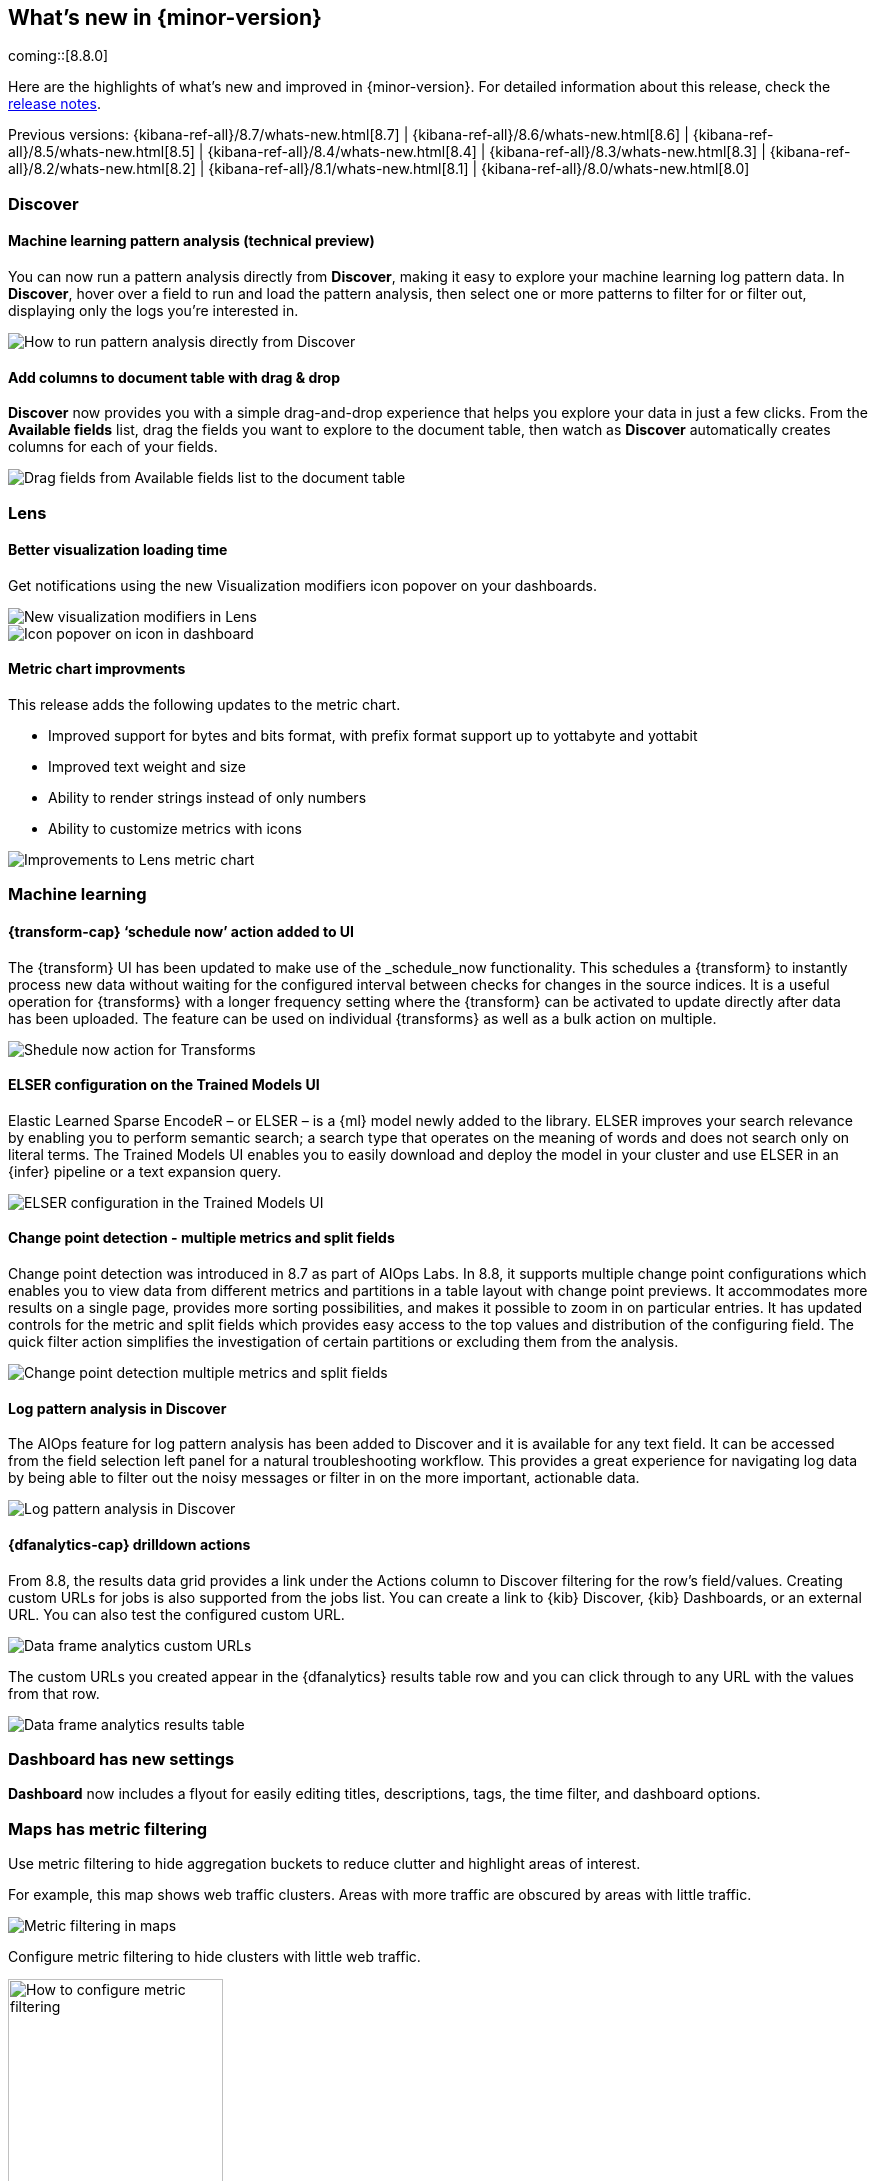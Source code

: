 [[whats-new]]
== What's new in {minor-version}

coming::[8.8.0]

Here are the highlights of what's new and improved in {minor-version}.
For detailed information about this release,
check the <<release-notes, release notes>>.

Previous versions: {kibana-ref-all}/8.7/whats-new.html[8.7] | {kibana-ref-all}/8.6/whats-new.html[8.6] | {kibana-ref-all}/8.5/whats-new.html[8.5] | {kibana-ref-all}/8.4/whats-new.html[8.4] | {kibana-ref-all}/8.3/whats-new.html[8.3] | {kibana-ref-all}/8.2/whats-new.html[8.2]
| {kibana-ref-all}/8.1/whats-new.html[8.1] | {kibana-ref-all}/8.0/whats-new.html[8.0]



[discrete]
=== Discover

[discrete]
==== Machine learning pattern analysis (technical preview)

You can now run a pattern analysis directly from *Discover*,
making it easy to explore your machine learning log pattern data.
In *Discover*, hover over a field to run and load the pattern analysis,
then select one or more patterns to filter for or filter out,
displaying only the logs you’re interested in.

[role="screenshot"]
image::https://images.contentstack.io/v3/assets/bltefdd0b53724fa2ce/blt00d70d606a672ff5/64593a2a6c8b04303c3005ba/highlights-discover-ml.gif[How to run pattern analysis directly from Discover]


[discrete]
==== Add columns to document table with drag & drop

*Discover* now provides you with a simple drag-and-drop experience
that helps you explore your data in just a few clicks.
From the *Available fields* list, drag the fields you want to explore to the
document table, then watch as *Discover* automatically creates columns for each of your fields.

[role="screenshot"]
image::images/highlights-discover-document-table.png[Drag fields from Available fields list to the document table]


[discrete]
=== Lens

[discrete]
==== Better visualization loading time

Get notifications using the new Visualization modifiers icon popover on your dashboards.

[role="screenshot"]
image::images/highlights-lens-visualization-loading.png[New visualization modifiers in Lens]
[role="screenshot"]
image::images/highlights-lens-tooltip.png[Icon popover on icon in dashboard]

[discrete]
==== Metric chart improvments

This release adds the following updates to the metric chart.

* Improved support for bytes and bits format,
with prefix format support up to yottabyte and yottabit
* Improved text weight and size
* Ability to render strings instead of only numbers
* Ability to customize metrics with icons

[role="screenshot"]
image::images/highlights-lens-metric-chart.png[Improvements to Lens metric chart]

[discrete]
=== Machine learning

[discrete]
==== {transform-cap} ‘schedule now’ action added to UI

The {transform} UI has been updated to make use of the _schedule_now 
functionality. This schedules a {transform} to instantly process new data 
without waiting for the configured interval between checks for changes in the 
source indices. It is a useful operation for {transforms} with a longer 
frequency setting where the {transform} can be activated to update directly 
after data has been uploaded. The feature can be used on individual {transforms} 
as well as a bulk action on multiple.

[role="screenshot"]
image::images/highlights-ml-transform-schedule-now.png[Shedule now action for Transforms]

[discrete]
==== ELSER configuration on the Trained Models UI

Elastic Learned Sparse EncodeR – or ELSER – is a {ml} model newly added to the
library. ELSER improves your search relevance by enabling you to perform 
semantic search; a search type that operates on the meaning of words and does 
not search only on literal terms. The Trained Models UI enables you to easily 
download and deploy the model in your cluster and use ELSER in an {infer} 
pipeline or a text expansion query.

[role="screenshot"]
image::images/highlights-ml-ELSER-config.png[ELSER configuration in the Trained Models UI]

[discrete]
==== Change point detection - multiple metrics and split fields

Change point detection was introduced in 8.7 as part of AIOps Labs. In 8.8, it 
supports multiple change point configurations which enables you to view data 
from different metrics and partitions in a table layout with change point 
previews. It accommodates more results on a single page, provides more sorting 
possibilities, and makes it possible to zoom in on particular entries.
It has updated controls for the metric and split fields which provides easy 
access to the top values and distribution of the configuring field.
The quick filter action simplifies the investigation of certain partitions or 
excluding them from the analysis.

[role="screenshot"]
image::images/highlights-ml-change-point-detection-enhancements.png[Change point detection multiple metrics and split fields]

[discrete]
==== Log pattern analysis in Discover

The AIOps feature for log pattern analysis has been added to Discover and it is 
available for any text field. It can be accessed from the field selection left 
panel for a natural troubleshooting workflow. This provides a great experience 
for navigating log data by being able to filter out the noisy messages or filter 
in on the more important, actionable data.

[role="screenshot"]
image::images/highlights-ml-log-pattern-analysis-discover.png[Log pattern analysis in Discover]

[discrete]
==== {dfanalytics-cap} drilldown actions

From 8.8, the results data grid provides a link under the Actions column to 
Discover filtering for the row's field/values.
Creating custom URLs for jobs is also supported from the jobs list. You can 
create a link to {kib} Discover, {kib} Dashboards, or an external URL. You can 
also test the configured custom URL.

[role="screenshot"]
image::images/highlights-ml-dfa-drilldown-1.png[Data frame analytics custom URLs]

The custom URLs you created appear in the {dfanalytics} results table row and 
you can click through to any URL with the values from that row.

[role="screenshot"]
image::images/highlights-ml-dfa-drilldown-2.png[Data frame analytics results table]

[discrete]
=== Dashboard has new settings

*Dashboard* now includes a flyout for easily editing titles, descriptions, tags,
the time filter, and dashboard options.


[discrete]
=== Maps has metric filtering

Use metric filtering to hide aggregation buckets to reduce clutter and highlight areas of interest.

For example, this map shows web traffic clusters. Areas with more traffic are obscured by areas with little traffic.

[role="screenshot"]
image::images/highlights-map-with-web-traffic.png[Metric filtering in maps]

Configure metric filtering to hide clusters with little web traffic.

[role="screenshot"]
image::images/highlights-maps-metric-filtering.png[How to configure metric filtering, width="50%"]

Now, the map has less visual clutter and it’s easy to visualize areas with high web traffic,
allowing the marketing team to better target high value areas.

[role="screenshot"]
image::images/highlights-maps-less-clutter.png[Same map, but with less less visual clustter]

[discrete]
=== Per-user dark mode

Continuing our user-first effort for personalization and collaboration,
you can now customize the theme by setting dark mode individually.
Choose between dark mode, light mode, or the default theme in the space.

[role="screenshot"]
image::https://images.contentstack.io/v3/assets/bltefdd0b53724fa2ce/blt2ed2dc9d48d9f74f/645948420de513a368974770/highlights-security-dark-mode.gif[Per user dark mode]


[discrete]
=== Custom Branding
A frequently requested feature, *Custom* Branding enables you
to embed Elastic in a corporate portal environment with your
own branding.  No need for messy CSS hacks to accomplish this task.

[role="screenshot"]
image::images/highlights-custom-branding.png[UI for creating custom branding, width=50%]

You can customize your logo, organization name, page title, and browser icon. Open *Stack Management*,
select *Advanced Settings*, and then select the *Global Settings* tab.

To create a custom brand, you must have {kib} admin access.  Custom branding is a
https://www.elastic.co/subscriptions[subscription feature] and
and applies to all spaces.

[role="screenshot"]
image::images/highlights-branding-settings.png[Settings in for customizing logo, organaization name, page title, and browser icon]
